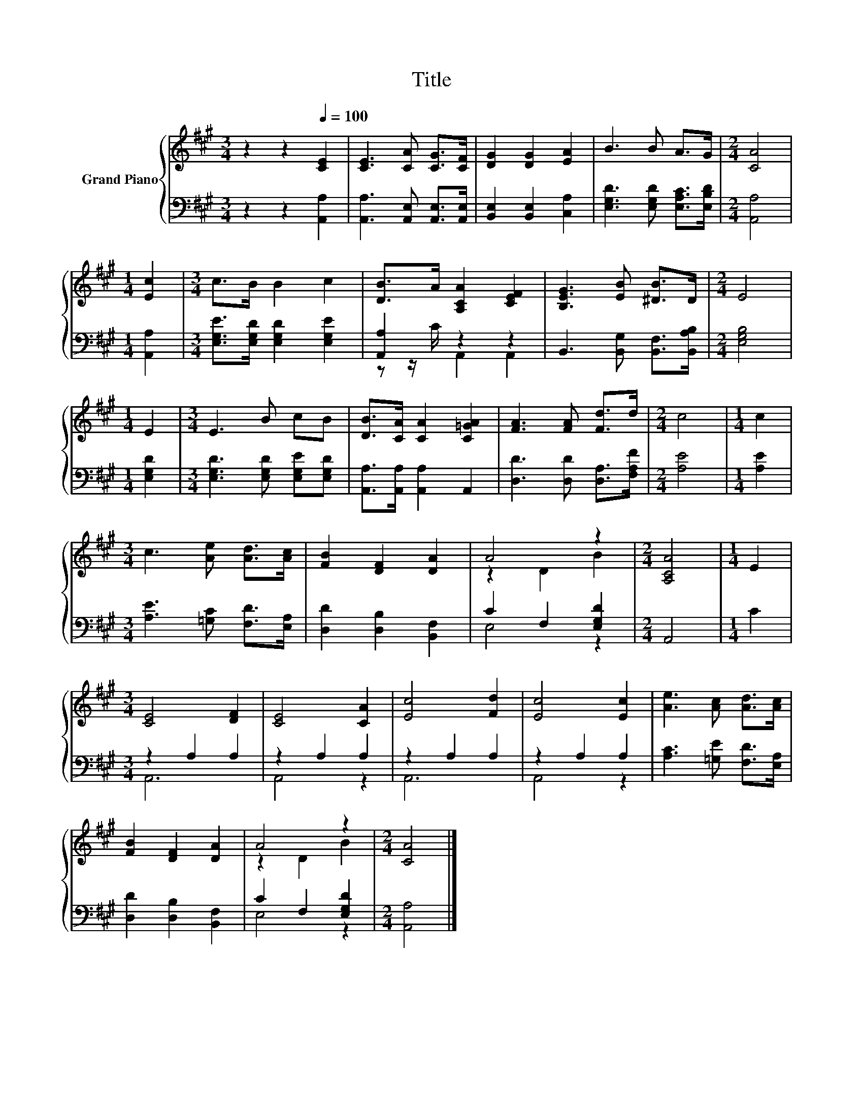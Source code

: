 X:1
T:Title
%%score { ( 1 4 ) | ( 2 3 ) }
L:1/8
M:3/4
K:A
V:1 treble nm="Grand Piano"
V:4 treble 
V:2 bass 
V:3 bass 
V:1
 z2 z2[Q:1/4=100] [CE]2 | [CE]3 [CA] [CG]>[CF] | [DG]2 [DG]2 [EA]2 | B3 B A>G |[M:2/4] [CA]4 | %5
[M:1/4] [Ec]2 |[M:3/4] c>B B2 c2 | [DB]>A [A,CA]2 [CEF]2 | [B,EG]3 [EB] [^DB]>D |[M:2/4] E4 | %10
[M:1/4] E2 |[M:3/4] E3 B cB | [DB]>[CA] [CA]2 [C=GA]2 | [FA]3 [FA] [Fd]>d |[M:2/4] c4 |[M:1/4] c2 | %16
[M:3/4] c3 [Ae] [Ad]>[Ac] | [FB]2 [DF]2 [DA]2 | A4 z2 |[M:2/4] [A,CA]4 |[M:1/4] E2 | %21
[M:3/4] [CE]4 [DF]2 | [CE]4 [CA]2 | [Ec]4 [Fd]2 | [Ec]4 [Ec]2 | [Ae]3 [Ac] [Ad]>[Ac] | %26
 [FB]2 [DF]2 [DA]2 | A4 z2 |[M:2/4] [CA]4 |] %29
V:2
 z2 z2 [A,,A,]2 | [A,,A,]3 [A,,E,] [A,,E,]>[A,,E,] | [B,,E,]2 [B,,E,]2 [C,A,]2 | %3
 [E,G,D]3 [E,G,D] [E,A,C]>[E,B,D] |[M:2/4] [A,,A,]4 |[M:1/4] [A,,A,]2 | %6
[M:3/4] [E,G,E]>[E,G,D] [E,G,D]2 [E,G,E]2 | [A,,A,]2 z2 z2 | B,,3 [B,,G,] [B,,F,]>[B,,A,B,] | %9
[M:2/4] [E,G,B,]4 |[M:1/4] [E,G,D]2 |[M:3/4] [E,G,D]3 [E,G,D] [E,G,E][E,G,D] | %12
 [A,,A,]>[A,,A,] [A,,A,]2 A,,2 | [D,D]3 [D,D] [D,A,]>[F,A,F] |[M:2/4] [A,E]4 |[M:1/4] [A,E]2 | %16
[M:3/4] [A,E]3 [=G,C] [F,D]>[E,A,] | [D,D]2 [D,B,]2 [B,,F,]2 | C2 F,2 [E,G,D]2 |[M:2/4] A,,4 | %20
[M:1/4] C2 |[M:3/4] z2 A,2 A,2 | z2 A,2 A,2 | z2 A,2 A,2 | z2 A,2 A,2 | %25
 [A,C]3 [=G,E] [F,D]>[E,A,] | [D,D]2 [D,B,]2 [B,,F,]2 | C2 F,2 [E,G,D]2 |[M:2/4] [A,,A,]4 |] %29
V:3
 x6 | x6 | x6 | x6 |[M:2/4] x4 |[M:1/4] x2 |[M:3/4] x6 | z z/ C/ A,,2 A,,2 | x6 |[M:2/4] x4 | %10
[M:1/4] x2 |[M:3/4] x6 | x6 | x6 |[M:2/4] x4 |[M:1/4] x2 |[M:3/4] x6 | x6 | E,4 z2 |[M:2/4] x4 | %20
[M:1/4] x2 |[M:3/4] A,,6 | A,,4 z2 | A,,6 | A,,4 z2 | x6 | x6 | E,4 z2 |[M:2/4] x4 |] %29
V:4
 x6 | x6 | x6 | x6 |[M:2/4] x4 |[M:1/4] x2 |[M:3/4] x6 | x6 | x6 |[M:2/4] x4 |[M:1/4] x2 | %11
[M:3/4] x6 | x6 | x6 |[M:2/4] x4 |[M:1/4] x2 |[M:3/4] x6 | x6 | z2 D2 B2 |[M:2/4] x4 |[M:1/4] x2 | %21
[M:3/4] x6 | x6 | x6 | x6 | x6 | x6 | z2 D2 B2 |[M:2/4] x4 |] %29

